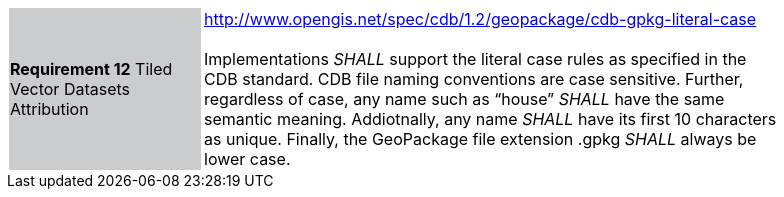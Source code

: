 [width="90%",cols="2,6"]
|===
|*Requirement 12* Tiled Vector Datasets Attribution  {set:cellbgcolor:#CACCCE}
|http://www.opengis.net/spec/cdb/1.2/geopackage/cdb-gpkg-literal-case +
 +
Implementations _SHALL_ support the literal case rules as specified in the CDB standard. CDB file naming conventions are case sensitive. Further, regardless of case, any name such as “house” _SHALL_ have the same semantic meaning. Addiotnally, any name _SHALL_ have its first 10 characters as unique. Finally, the GeoPackage file extension .gpkg  _SHALL_ always be lower case.
{set:cellbgcolor:#FFFFFF}
|===
